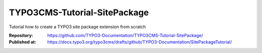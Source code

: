 
=============================
TYPO3CMS-Tutorial-SitePackage
=============================

Tutorial how to create a TYPO3 site package extension from scratch

:Repository:    https://github.com/TYPO3-Documentation/TYPO3CMS-Tutorial-SitePackage/
:Published at:  https://docs.typo3.org/typo3cms/drafts/github/TYPO3-Documentation/SitePackageTutorial/
